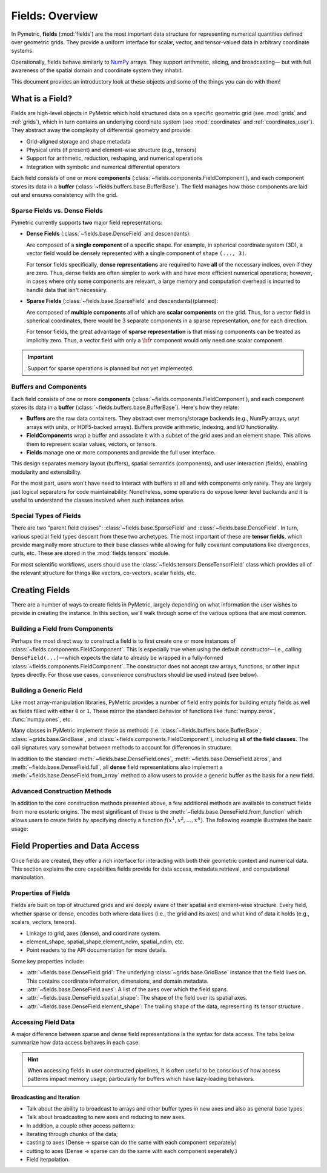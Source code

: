.. _fields:

====================
Fields: Overview
====================

In Pymetric, **fields** (:mod:`fields`) are the most important data structure for representing
numerical quantities defined over geometric grids. They provide a uniform interface
for scalar, vector, and tensor-valued data in arbitrary coordinate systems.

Operationally, fields behave similarly to `NumPy <https://numpy.org/doc/stable/index.html>`__ arrays. They support arithmetic,
slicing, and broadcasting—
but with full awareness of the spatial domain and coordinate system they inhabit.

This document provides an introductory look at these objects and some of the things you can do with them!

What is a Field?
----------------

Fields are high-level objects in PyMetric which hold structured data on a specific
geometric grid (see :mod:`grids` and :ref:`grids`), which in turn contains an underlying
coordinate system (see :mod:`coordinates` and :ref:`coordinates_user`). They abstract away the complexity
of differential geometry and provide:

- Grid-aligned storage and shape metadata
- Physical units (if present) and element-wise structure (e.g., tensors)
- Support for arithmetic, reduction, reshaping, and numerical operations
- Integration with symbolic and numerical differential operators

Each field consists of one or more **components** (:class:`~fields.components.FieldComponent`), and each component stores
its data in a **buffer** (:class:`~fields.buffers.base.BufferBase`). The field manages how those components are laid out
and ensures consistency with the grid.

Sparse Fields vs. Dense Fields
''''''''''''''''''''''''''''''

Pymetric currently supports **two** major field representations:

- **Dense Fields** (:class:`~fields.base.DenseField` and descendants):

  Are composed of a **single component** of a specific shape. For example,
  in spherical coordinate system (3D), a vector field would be densely represented with a single
  component of shape ``(..., 3)``.

  For tensor fields specifically, **dense representations** are required to have **all** of the
  necessary indices, even if they are zero. Thus, dense fields are often simpler to work with and
  have more efficient numerical operations; however, in cases where only some components are relevant,
  a large memory and computation overhead is incurred to handle data that isn't necessary.

- **Sparse Fields** (:class:`~fields.base.SparseField` and descendants)(planned):

  Are composed of **multiple components** all of which are **scalar components**
  on the grid. Thus, for a vector field in spherical coordinates, there would be 3 separate components
  in a sparse representation, one for each direction.

  For tensor fields, the great advantage of **sparse representation** is that missing components
  can be treated as implicitly zero. Thus, a vector field with only a :math:`\hat{\bf r}` component
  would only need one scalar component.

.. important::

    Support for sparse operations is planned but not yet implemented.

Buffers and Components
'''''''''''''''''''''''

Each field consists of one or more **components** (:class:`~fields.components.FieldComponent`), and each component stores
its data in a **buffer** (:class:`~fields.buffers.base.BufferBase`). Here's how they relate:

- **Buffers** are the raw data containers. They abstract over memory/storage
  backends (e.g., NumPy arrays, `unyt` arrays with units, or HDF5-backed arrays).
  Buffers provide arithmetic, indexing, and I/O functionality.
- **FieldComponents** wrap a buffer and associate it with a subset of the grid axes
  and an element shape. This allows them to represent scalar values, vectors, or tensors.
- **Fields** manage one or more components and provide the full user interface.

This design separates memory layout (buffers), spatial semantics (components),
and user interaction (fields), enabling modularity and extensibility.

For the most part, users won't have need to interact with buffers at all and with components only rarely. They
are largely just logical separators for code maintainability. Nonetheless, some operations do expose lower level
backends and it is useful to understand the classes involved when such instances arise.

Special Types of Fields
'''''''''''''''''''''''

There are two "parent field classes": :class:`~fields.base.SparseField` and :class:`~fields.base.DenseField`. In turn,
various special field types descent from these two archetypes. The most important of these are **tensor fields**,
which provide marginally more structure to their base classes while allowing for fully covariant computations like
divergences, curls, etc. These are stored in the :mod:`fields.tensors` module.

For most scientific workflows, users should use the :class:`~fields.tensors.DenseTensorField` class which provides
all of the relevant structure for things like vectors, co-vectors, scalar fields, etc.

Creating Fields
---------------

There are a number of ways to create fields in PyMetric, largely depending on what information the user wishes
to provide in creating the instance. In this section, we'll walk through some of the various options that are most
common.

Building a Field from Components
''''''''''''''''''''''''''''''''

Perhaps the most direct way to construct a field is to first create one or more instances of
:class:`~fields.components.FieldComponent`. This is especially true when using the default
constructor—i.e., calling ``DenseField(...)``—which expects the data to already be wrapped
in a fully-formed :class:`~fields.components.FieldComponent`. The constructor does not accept raw arrays,
functions, or other input types directly. For those use cases, convenience constructors should be used instead (see below).

.. tab-set::
    :sync-group: ftype

    .. tab-item:: Dense Field
        :sync: Dense

        To construct a dense field (:class:`~fields.base.DenseField`) directly, the user must provide
        a grid (see :mod:`grids`) and a **single** component:

        .. code-block:: python

            from pymetric import DenseField, CartesianCoordinateSystem2D, GenericGrid, FieldComponent

            cs = CartesianCoordinateSystem2D()
            x, y = [0, 1, 2], [0, 1, 2]
            g = GenericGrid(cs, [x, y])
            component = FieldComponent.zeros(g,['x','y'])
            f = DenseField(g,component)

    .. tab-item:: Dense Tensor Field
        :sync: DenseTensor

        To construct a dense tensor field (:class:`~fields.tensors.DenseTensorField`) directly, the user must provide
        a grid (see :mod:`grids`), a **single** component, **and** (optionally) the signature of the tensor. For example,
        a scalar field can be created with

        .. code-block:: python

            from pymetric import DenseField, CartesianCoordinateSystem2D, GenericGrid, FieldComponent

            cs = CartesianCoordinateSystem2D()
            x, y = [0, 1, 2], [0, 1, 2]
            g = GenericGrid(cs, [x, y])
            component = FieldComponent.zeros(g,['x','y'])
            f = DenseField(g,component)

        .. warning::

            A valid tensor field component must have an element shape like ``(Ndim, Ndim, ...)`` or
            an error is raised. This is reflective of the dense representation convention where all indices
            are required.

        A vector field looks like

        .. code-block:: python

            from pymetric import DenseField, CartesianCoordinateSystem2D, GenericGrid, FieldComponent

            cs = CartesianCoordinateSystem2D()
            x, y = [0, 1, 2], [0, 1, 2]
            g = GenericGrid(cs, [x, y])
            component = FieldComponent.zeros(g,['x','y'],element_shape=(2,))
            f = DenseField(g,component)

        To create a **covector** field, ``signature`` should be specified:

        .. code-block:: python

            from pymetric import DenseField, CartesianCoordinateSystem2D, GenericGrid, FieldComponent

            cs = CartesianCoordinateSystem2D()
            x, y = [0, 1, 2], [0, 1, 2]
            g = GenericGrid(cs, [x, y])
            component = FieldComponent.zeros(g,['x','y'],element_shape=(2,))
            f = DenseField(g,component,signature=(-1,))

    .. tab-item:: Sparse Field
        :sync: Sparse

        .. important::

            Not yet implemented.


Building a Generic Field
'''''''''''''''''''''''''

Like most array-manipulation libraries, PyMetric provides a number of field entry points for building
empty fields as well as fields filled with either ``0`` or ``1``. These mirror the standard behavior of functions
like :func:`numpy.zeros`, :func:`numpy.ones`, etc.

Many classes in PyMetric implement these as methods (i.e. :class:`~fields.buffers.base.BufferBase`, :class:`~grids.base.GridBase`,
and :class:`~fields.components.FieldComponent`), including **all of the field classes**. The call signatures vary somewhat
between methods to account for differences in structure:

.. tab-set::
    :sync-group: ftype

    .. tab-item:: Dense Field
        :sync: Dense

        For dense fields, the operations works just like one would expect.

        .. code-block:: python

            from pymetric import DenseField, CartesianCoordinateSystem2D, GenericGrid, FieldComponent

            cs = CartesianCoordinateSystem2D()
            x, y = [0, 1, 2], [0, 1, 2]
            g = GenericGrid(cs, [x, y])
            component = FieldComponent.zeros(g,['x','y'])
            f = DenseField.zeros(g, ['x']) # Create scalar field over x axis of g.

        A number of options are available to determine how the underlying buffer behaves, what
        shape the field has, etc. For details, look at :meth:`~fields.base.DenseField.zeros`.

    .. tab-item:: Dense Tensor Field
        :sync: DenseTensor

        For tensor fields, the operations works a little bit different than for :class:`~fields.base.DenseField`.
        Instead of controlling the shape of the field with the ``element_shape=`` kwarg, :meth:`~fields.tensors.DenseTensorField.zeros`
        takes 1 additional positional argument: ``rank`` (the rank of the tensor) and uses that to determine the
        correct (dense) shape. Additionally, ``signature=`` may be used to specify the variance.

        .. code-block:: python

            from pymetric import DenseTensorField, CartesianCoordinateSystem2D, GenericGrid, FieldComponent

            cs = CartesianCoordinateSystem2D()
            x, y = [0, 1, 2], [0, 1, 2]
            g = GenericGrid(cs, [x, y])
            component = FieldComponent.zeros(g,['x','y'])
            f = DenseTensorField.zeros(g, ['x'], 2) # Create rank 2 field over x axis of g.

            # For a covector, you might need:
            f = DenseTensorField.zeros(g, ['x'], 1, signature=(-1,))

        A number of options are available to determine how the underlying buffer behaves, what
        shape the field has, etc. For details, look at :meth:`~fields.tensors.DenseTensorField.zeros`.

    .. tab-item:: Sparse Field
        :sync: Sparse

        .. important::

            Not yet implemented.

In addition to the standard :meth:`~fields.base.DenseField.ones`, :meth:`~fields.base.DenseField.zeros`, and
:meth:`~fields.base.DenseField.full`, all **dense** field representations also implement a :meth:`~fields.base.DenseField.from_array`
method to allow users to provide a generic buffer as the basis for a new field.

Advanced Construction Methods
'''''''''''''''''''''''''''''

In addition to the core construction methods presented above, a few additional methods are available to construct fields
from more esoteric origins. The most significant of these is the :meth:`~fields.base.DenseField.from_function` which allows
users to create fields by specifying directly a function :math:`f(x^1,x^2,\ldots,x^n)`. The following example illustrates
the basic usage:

.. plot::
    :include-source:

    import numpy as np
    from pymetric import DenseField, CartesianCoordinateSystem2D, GenericGrid
    import matplotlib.pyplot as plt

    # Create the coordinate system and the grid.
    cs = CartesianCoordinateSystem2D()
    x, y = (np.linspace(0,1,100),
            np.linspace(0,1,100))
    g = GenericGrid(cs, [x, y])

    # Define a function of the coords.
    func = lambda _x,_y: np.sin(10*np.sqrt(_x**2+_y**2))

    # Create the dense field from the function.
    f = DenseField.from_function(func, g, ['x','y'])

    fig,axes = plt.subplots(1,1)
    Q = axes.imshow(f[...].T,extent=(0,1,0,1))
    axes.set_xlabel('x')
    axes.set_ylabel('y')
    plt.colorbar(Q,ax=axes)
    plt.show()

Field Properties and Data Access
---------------------------------

Once fields are created, they offer a rich interface for interacting with both their
geometric context and numerical data. This section explains the core capabilities
fields provide for data access, metadata retrieval, and computational manipulation.

Properties of Fields
''''''''''''''''''''

Fields are built on top of structured grids and are deeply
aware of their spatial and element-wise structure. Every field, whether
sparse or dense, encodes both where data lives (i.e., the grid and its axes)
and what kind of data it holds (e.g., scalars, vectors, tensors).

- Linkage to grid, axes (dense), and coordinate system.
- element_shape, spatial_shape,element_ndim, spatial_ndim, etc.
- Point readers to the API documentation for more details.

Some key properties include:

- :attr:`~fields.base.DenseField.grid`: The underlying :class:`~grids.base.GridBase` instance that
  the field lives on. This contains coordinate information, dimensions, and domain metadata.
- :attr:`~fields.base.DenseField.axes`: A list of the axes over which the field spans.
- :attr:`~fields.base.DenseField.spatial_shape`: The shape of the field over its spatial axes.
- :attr:`~fields.base.DenseField.element_shape`: The trailing shape of the data, representing its tensor structure .

Accessing Field Data
''''''''''''''''''''

A major difference between sparse and dense field representations is the syntax for data access. The tabs
below summarize how data access behaves in each case:

.. tab-set::

    .. tab-item:: Dense Fields

        Dense fields behave very much like regular NumPy arrays. Indexing directly into a field returns the corresponding
        data slice from the single component buffer. This means you can treat dense fields as array-like objects
        for most numerical and visualization operations:

        .. code-block:: python

            val = field[i, j]           # Scalar or element value at grid index (i, j)
            slice = field[::2, ::2]     # Subsampled field
            comp = field[..., 1]        # Slice of a vector/tensor component

        All operations are performed on the raw buffer data (NumPy, unyt, or HDF5), and indexing reflects that behavior.

        You can explicitly retrieve representations using:

        - :meth:`~fields.components.FieldComponent.as_array`: returns a NumPy array.
        - :meth:`~fields.components.FieldComponent.c`: returns the native backend array (e.g., `h5py.Dataset`).

        These methods are particularly useful when exporting to disk, performing raw NumPy operations, or applying custom logic
        where backend control is needed.

    .. tab-item:: Sparse Fields

        Sparse fields (planned) contain multiple components, each aligned with a subset of axes and representing a scalar value.
        Accessing the field returns an individual :class:`~fields.components.FieldComponent`, which must then be indexed:

        .. code-block:: python

            component = field[0]        # Return the first component
            value = component[i, j]       # Access value at spatial index

        Sparse fields are useful when only a few components of a tensor are needed or when symbolic sparsity is important
        (e.g., fields with known zeros). While dense fields always store *all* components (even if zero), sparse fields
        can reduce memory and computation by omitting unnecessary entries.

        **Note**: Because sparse field support is not yet implemented, the behavior outlined above is aspirational and may change.

.. hint::

    When accessing fields in user constructed pipelines, it is often useful to be conscious of how
    access patterns impact memory usage; particularly for buffers which have lazy-loading behaviors.

Broadcasting and Iteration
^^^^^^^^^^^^^^^^^^^^^^^^^^

- Talk about the ability to broadcast to arrays and other buffer types in
  new axes and also as general base types.
- Talk about broadcasting to new axes and reducing to new axes.


- In addition, a couple other access patterns:
- Iterating through chunks of the data;
- casting to axes (Dense -> sparse can do the same with each component separately)
- cutting to axes (Dense -> sparse can do the same with each component seperately.)
- Field iterpolation.
